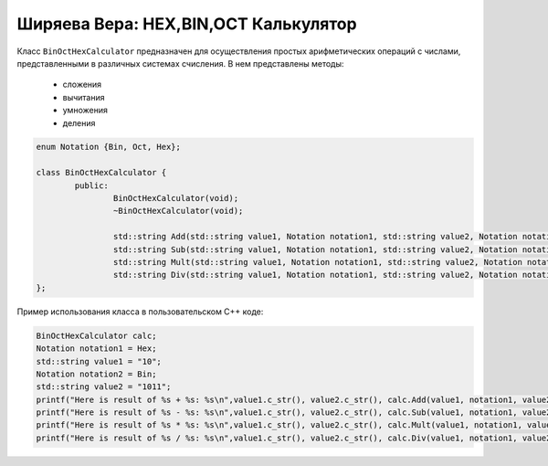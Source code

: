 ﻿Ширяева Вера: HEX,BIN,OCT Калькулятор
=====================================

Класс ``BinOctHexCalculator`` предназначен для осуществления простых арифметических операций с числами, представленными в различных системах счисления.
В нем представлены методы:
  * сложения
  * вычитания
  * умножения
  * деления

.. code-block:: cpp

	enum Notation {Bin, Oct, Hex};

	class BinOctHexCalculator {
		public:
			BinOctHexCalculator(void);
			~BinOctHexCalculator(void);

			std::string Add(std::string value1, Notation notation1, std::string value2, Notation notation2, Notation outputNotation);
			std::string Sub(std::string value1, Notation notation1, std::string value2, Notation notation2, Notation outputNotation);
			std::string Mult(std::string value1, Notation notation1, std::string value2, Notation notation2, Notation outputNotation);
			std::string Div(std::string value1, Notation notation1, std::string value2, Notation notation2, Notation outputNotation);
	};

Пример использования класса в пользовательском C++ коде:

.. code-block:: cpp

	BinOctHexCalculator calc;
	Notation notation1 = Hex;
	std::string value1 = "10";
	Notation notation2 = Bin;
	std::string value2 = "1011";
	printf("Here is result of %s + %s: %s\n",value1.c_str(), value2.c_str(), calc.Add(value1, notation1, value2, notation2, Bin).c_str());
	printf("Here is result of %s - %s: %s\n",value1.c_str(), value2.c_str(), calc.Sub(value1, notation1, value2, notation2, Bin).c_str());
	printf("Here is result of %s * %s: %s\n",value1.c_str(), value2.c_str(), calc.Mult(value1, notation1, value2, notation2, Bin).c_str());
	printf("Here is result of %s / %s: %s\n",value1.c_str(), value2.c_str(), calc.Div(value1, notation1, value2, notation2, Bin).c_str());
